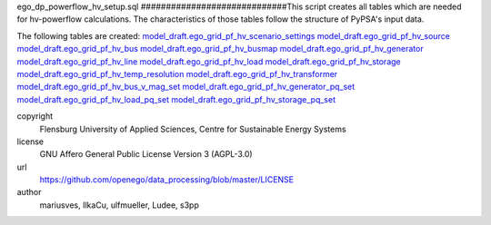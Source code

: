 .. AUTOGENERATED - DO NOT TOUCH!

ego_dp_powerflow_hv_setup.sql
#############################This script creates all tables which are needed for hv-powerflow calculations. The characteristics of those tables
follow the structure of PyPSA's input data. 

The following tables are created: 
`model_draft.ego_grid_pf_hv_scenario_settings <http://oep.iks.cs.ovgu.de/dataedit/view/model_draft/ego_grid_pf_hv_scenario_settings>`_
`model_draft.ego_grid_pf_hv_source <http://oep.iks.cs.ovgu.de/dataedit/view/model_draft/ego_grid_pf_hv_source>`_
`model_draft.ego_grid_pf_hv_bus <http://oep.iks.cs.ovgu.de/dataedit/view/model_draft/ego_grid_pf_hv_bus>`_
`model_draft.ego_grid_pf_hv_busmap <http://oep.iks.cs.ovgu.de/dataedit/view/model_draft/ego_grid_pf_hv_busmap>`_
`model_draft.ego_grid_pf_hv_generator <http://oep.iks.cs.ovgu.de/dataedit/view/model_draft/ego_grid_pf_hv_generator>`_
`model_draft.ego_grid_pf_hv_line <http://oep.iks.cs.ovgu.de/dataedit/view/model_draft/ego_grid_pf_hv_line>`_
`model_draft.ego_grid_pf_hv_load <http://oep.iks.cs.ovgu.de/dataedit/view/model_draft/ego_grid_pf_hv_load>`_
`model_draft.ego_grid_pf_hv_storage <http://oep.iks.cs.ovgu.de/dataedit/view/model_draft/ego_grid_pf_hv_storage>`_
`model_draft.ego_grid_pf_hv_temp_resolution <http://oep.iks.cs.ovgu.de/dataedit/view/model_draft/ego_grid_pf_hv_temp_resolution>`_
`model_draft.ego_grid_pf_hv_transformer <http://oep.iks.cs.ovgu.de/dataedit/view/model_draft/ego_grid_pf_hv_transformer>`_
`model_draft.ego_grid_pf_hv_bus_v_mag_set <http://oep.iks.cs.ovgu.de/dataedit/view/model_draft/ego_grid_pf_hv_bus_v_mag_set>`_
`model_draft.ego_grid_pf_hv_generator_pq_set <http://oep.iks.cs.ovgu.de/dataedit/view/model_draft/ego_grid_pf_hv_generator_pq_set>`_
`model_draft.ego_grid_pf_hv_load_pq_set <http://oep.iks.cs.ovgu.de/dataedit/view/model_draft/ego_grid_pf_hv_load_pq_set>`_	
`model_draft.ego_grid_pf_hv_storage_pq_set <http://oep.iks.cs.ovgu.de/dataedit/view/model_draft/ego_grid_pf_hv_storage_pq_set>`_		


copyright
  Flensburg University of Applied Sciences, Centre for Sustainable Energy Systems

license
  GNU Affero General Public License Version 3 (AGPL-3.0)

url
  https://github.com/openego/data_processing/blob/master/LICENSE

author
  mariusves, IlkaCu, ulfmueller, Ludee, s3pp

